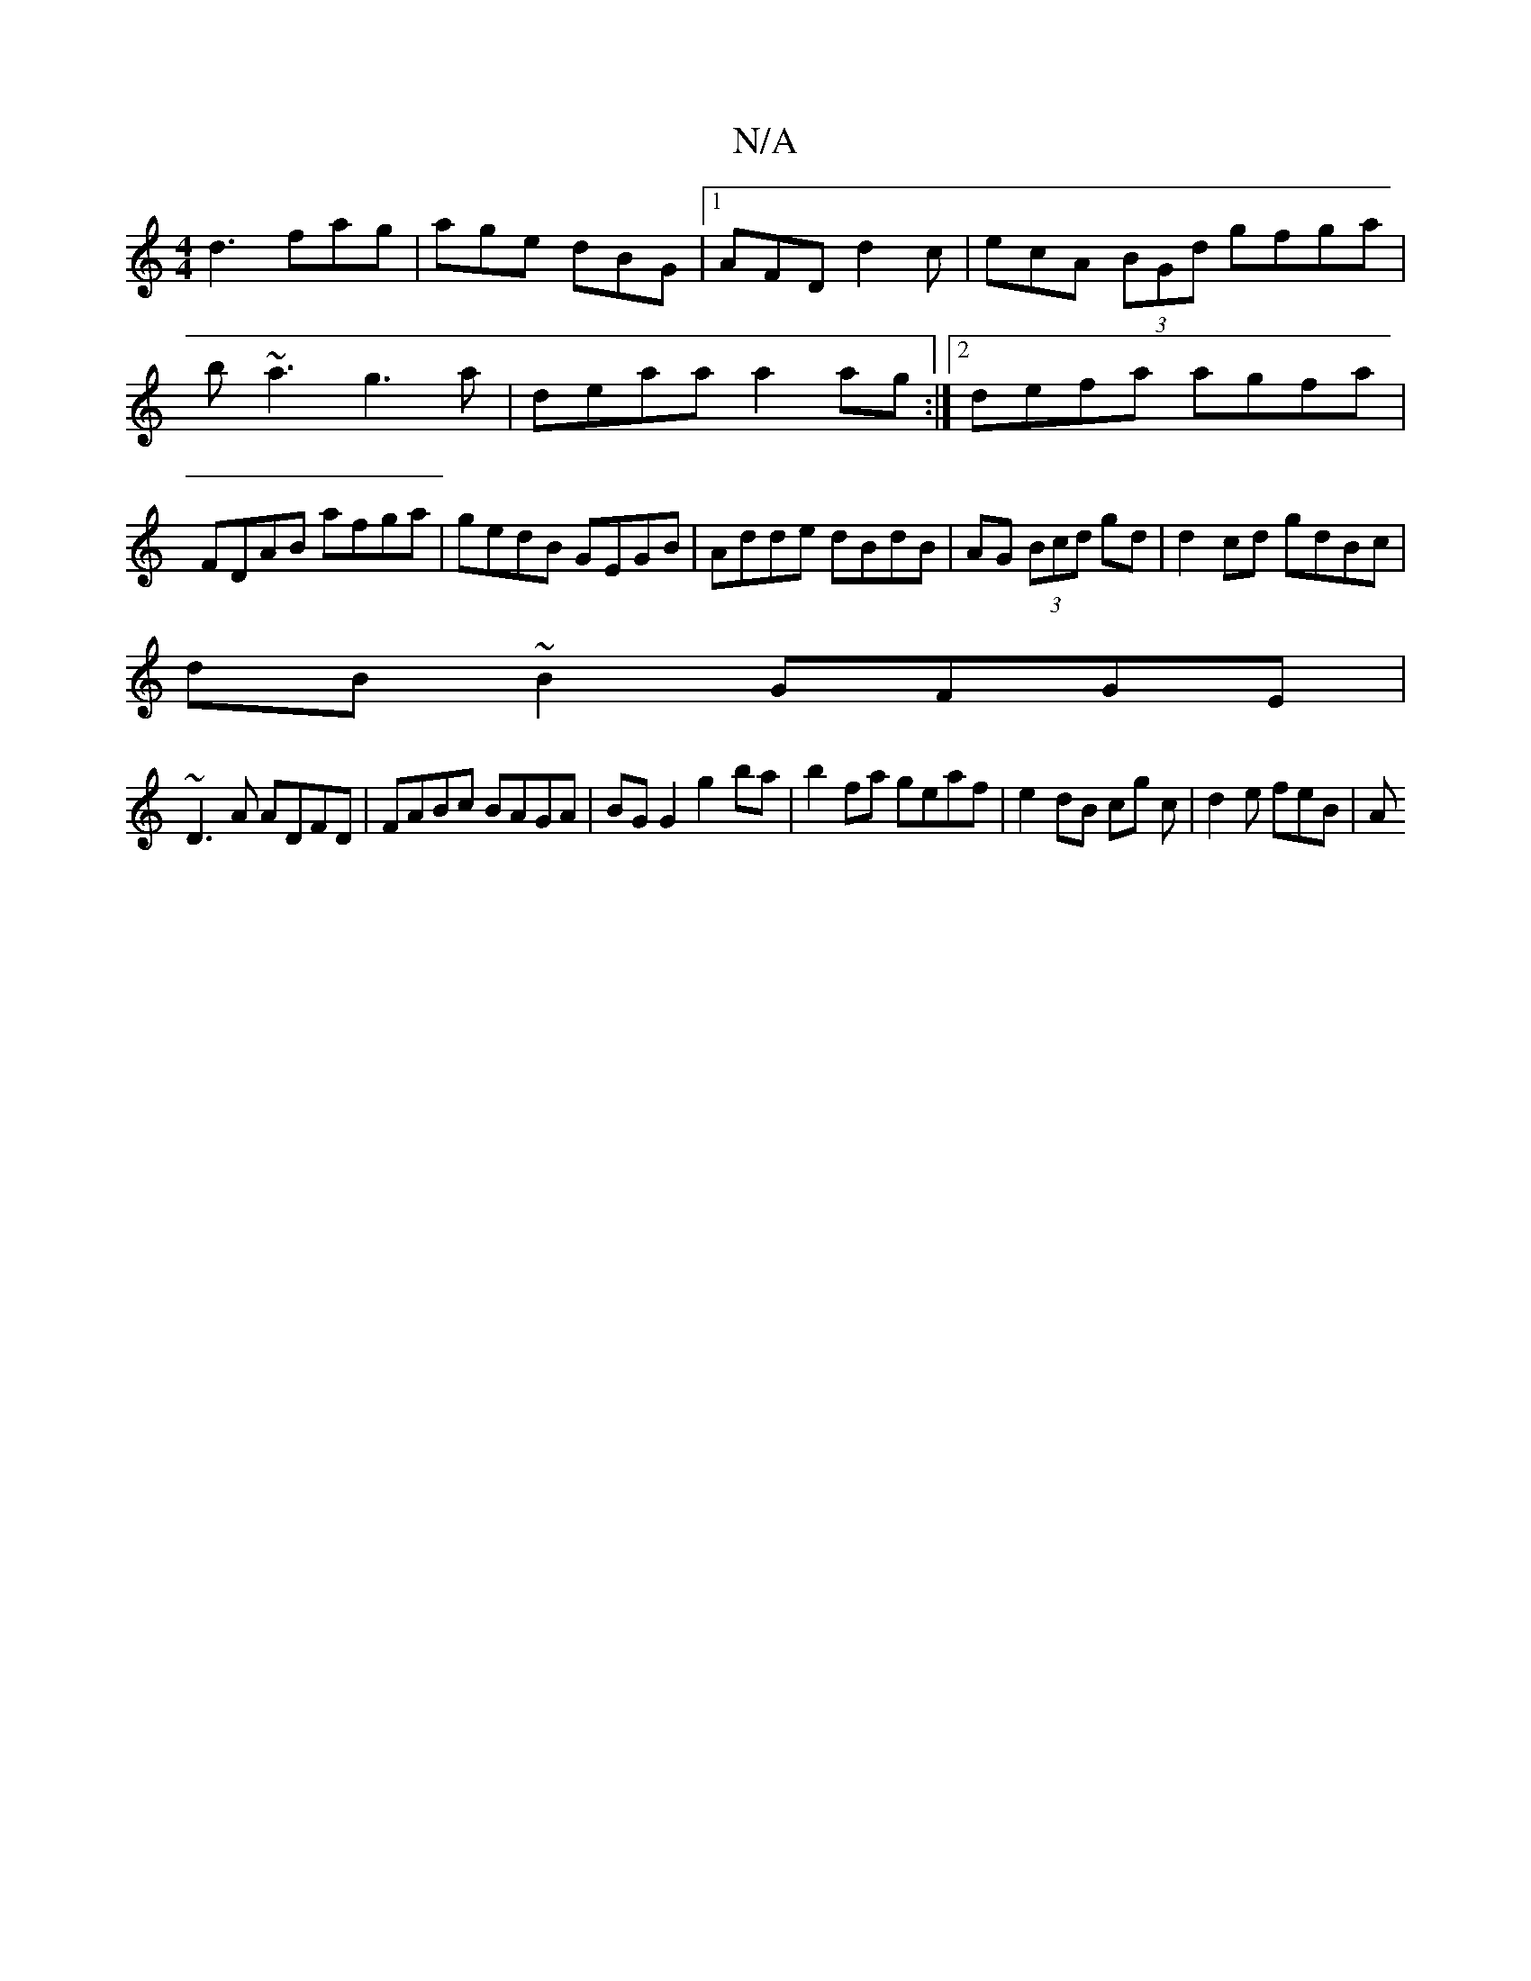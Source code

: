 X:1
T:N/A
M:4/4
R:N/A
K:Cmajor
d3 fag|age dBG|1 AFD d2c|ecA (3BGd gfga|b~a3 g3a-|deaa a2ag:|2 defa agfa| FDAB afga|gedB GEGB|Adde dBdB|AG (3Bcd gd|d2cd gdBc|
dB ~B2 GFGE|
~D3A ADFD|FABc BAGA|BG G2 g2ba|b2fa geaf|e2dB cg c|d2e feB|A
